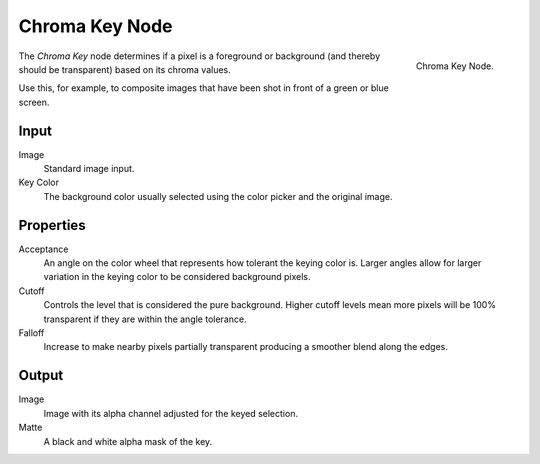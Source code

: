 
***************
Chroma Key Node
***************

.. figure:: /images/compositing_nodes_chromakey.png
   :align: right
   :width: 150px

   Chroma Key Node.

The *Chroma Key* node determines if a pixel is a foreground or background
(and thereby should be transparent) based on its chroma values.

Use this, for example, to composite images that have been shot in front of a green or blue screen.

Input
=====

Image
   Standard image input.
Key Color
   The background color usually selected using the color picker and the original image.


Properties
==========

Acceptance
   An angle on the color wheel that represents how tolerant the keying color is. Larger angles allow for larger
   variation in the keying color to be considered background pixels.
Cutoff
   Controls the level that is considered the pure background. Higher cutoff levels mean more pixels will be
   100% transparent if they are within the angle tolerance.
Falloff
   Increase to make nearby pixels partially transparent producing a smoother blend along the edges.


Output
======

Image
   Image with its alpha channel adjusted for the keyed selection.
Matte
   A black and white alpha mask of the key.
